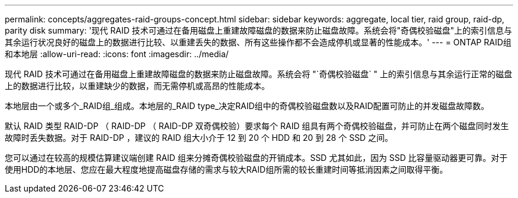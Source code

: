 ---
permalink: concepts/aggregates-raid-groups-concept.html 
sidebar: sidebar 
keywords: aggregate, local tier, raid group, raid-dp, parity disk 
summary: '现代 RAID 技术可通过在备用磁盘上重建故障磁盘的数据来防止磁盘故障。系统会将"奇偶校验磁盘"上的索引信息与其余运行状况良好的磁盘上的数据进行比较、以重建丢失的数据、所有这些操作都不会造成停机或显著的性能成本。' 
---
= ONTAP RAID组和本地层
:allow-uri-read: 
:icons: font
:imagesdir: ../media/


[role="lead"]
现代 RAID 技术可通过在备用磁盘上重建故障磁盘的数据来防止磁盘故障。系统会将 "`奇偶校验磁盘` " 上的索引信息与其余运行正常的磁盘上的数据进行比较，以重建缺少的数据，而无需停机或高昂的性能成本。

本地层由一个或多个_RAID组_组成。本地层的_RAID type_决定RAID组中的奇偶校验磁盘数以及RAID配置可防止的并发磁盘故障数。

默认 RAID 类型 RAID-DP （ RAID-DP （ RAID-DP 双奇偶校验）要求每个 RAID 组具有两个奇偶校验磁盘，并可防止在两个磁盘同时发生故障时丢失数据。对于 RAID-DP ，建议的 RAID 组大小介于 12 到 20 个 HDD 和 20 到 28 个 SSD 之间。

您可以通过在较高的规模估算建议端创建 RAID 组来分摊奇偶校验磁盘的开销成本。SSD 尤其如此，因为 SSD 比容量驱动器更可靠。对于使用HDD的本地层、您应在最大程度地提高磁盘存储的需求与较大RAID组所需的较长重建时间等抵消因素之间取得平衡。
